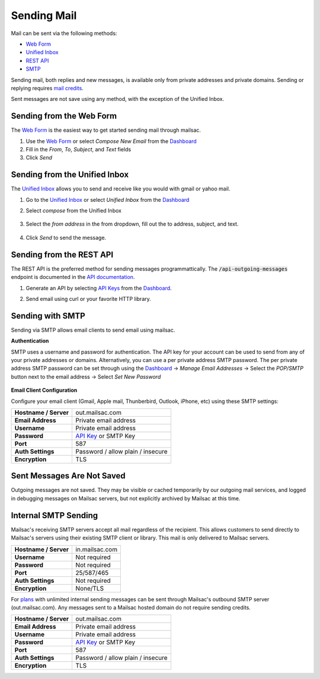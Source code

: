 .. _doc_sendingmail:
.. _Unified Inbox: https://mailsac.com/app
.. _Dashboard: https://mailsac.com/dashboard
.. _Web Form: https://mailsac.com/compose

Sending Mail
============

Mail can be sent via the following methods:

- `Web Form`_
- `Unified Inbox`_
- `REST API <https://mailsac.com/docs/api/#send-email-messages>`_
- `SMTP <doc_sendingmail_smtp_>`__

Sending mail, both replies and new messages, is available only from private
addresses and private domains. Sending or replying requires `mail credits
<https://mailsac.com/pricing>`_.

Sent messages are not save using any method, with the exception of the Unified
Inbox.

Sending from the Web Form
-------------------------

The `Web Form`_ is the easiest way to get started
sending mail through mailsac.

#. Use the `Web Form`_ or select *Compose New Email* from the Dashboard_
#. Fill in the *From*, *To*, *Subject*, and *Text* fields
#. Click *Send*

  .. figure:: webform.png
       :align: center
       :width: 400px

Sending from the Unified Inbox
------------------------------

The `Unified Inbox`_ allows you to send and receive
like you would with gmail or yahoo mail.

1. Go to the `Unified Inbox`_ or select *Unified
   Inbox* from the Dashboard_
2. Select *compose* from the Unified Inbox

    .. figure:: unified_inbox_compose_button.png
        :align: center
        :width: 400px

3. Select the *from address* in the from dropdown, fill out the to address,
   subject, and text.

    .. figure:: unified_inbox_compose_form.png
        :align: center
        :width: 400px

4. Click *Send* to send the message.

Sending from the REST API
-------------------------

The REST API is the preferred method for sending messages programmattically.
The :code:`/api-outgoing-messages` endpoint is documented in the
`API documentation <https://mailsac.com/api/#send-email-messages>`_.

1. Generate an API by selecting `API Keys <https://mailsac.com/api-keys>`_ from
   the Dashboard_.
2. Send email using curl or your favorite HTTP library.

    .. code-block:: bash
       :caption: curl

       curl -H "Mailsac-Key: w9Hc8j8dhh2jeE1VS9VEKt4nxE0JsHLM" -X POST
       https://mailsac.com/api/outgoing-messages
       -H "Content-Type: application/json" --data '{ "to":"myfriend@gmail.com", "from": "user1@mailsac.com",
       "subject": "Hello Myfriend", "text": "test message from mailsac" }'

    .. code-block:: python
        :caption: Python

        import requests
        url = 'https://mailsac.com/api/outgoing-messages'
        headers = {'Mailsac-Key': 'w9Hc8j8dhh2jeE1VS9VEKt4nxE0JsHLM'}
        mail = { 'to':'myfriend@gmail.com', 'from':'user1@mailsac.com', 'subject':'Hello Myfriend', 'text': 'mailsac allows for sending of email'}
        x = requests.post(url, data=mail, headers=headers)
        print(x.text)
        {"from":"user1@mailsac.com","to":["myfriend@gmail.com"],"id":"fe-f2r4tdoe3a"}

.. _doc_sendingmail_smtp:

Sending with SMTP
-----------------

Sending via SMTP allows email clients to send email using mailsac.

**Authentication**

SMTP uses a username and password for authentication. The API key for your
account can be used to send from any of your private addresses or domains.
Alternatively, you can use a per private address SMTP password. The per private
address SMTP password can be set through using the Dashboard_
-> *Manage Email Addresses* -> Select the
*POP/SMTP* button next to the email address -> Select *Set New Password*

    .. figure:: pop_smtp_set_password.png
        :align: center
        :width: 400px

**Email Client Configuration**

Configure your email client (Gmail, Apple mail, Thunberbird, Outlook, iPhone,
etc) using these SMTP settings:


+-----------------------+-------------------------------------------------------+
| **Hostname / Server** | out.mailsac.com                                       |
+-----------------------+-------------------------------------------------------+
| **Email Address**     | Private email address                                 |
+-----------------------+-------------------------------------------------------+
| **Username**          + Private email address                                 |
+-----------------------+-------------------------------------------------------+
| **Password**          | `API Key <https://mailsac.com/api-keys>`_ or SMTP Key |
+-----------------------+-------------------------------------------------------+
| **Port**              | 587                                                   |
+-----------------------+-------------------------------------------------------+
| **Auth Settings**     | Password / allow plain / insecure                     |
+-----------------------+-------------------------------------------------------+
| **Encryption**        | TLS                                                   |
+-----------------------+-------------------------------------------------------+


Sent Messages Are Not Saved
---------------------------
Outgoing messages are not saved. They may be visible or cached temporarily by
our outgoing mail services, and logged in debugging messages on Mailsac
servers, but not explicitly archived by Mailsac at this time.

Internal SMTP Sending
---------------------
Mailsac's receiving SMTP servers accept all mail regardless of the
recipient. This allows customers to send directly to Mailsac's servers using
their existing SMTP client or library. This mail is only delivered to Mailsac
servers.

+-----------------------+-------------------------------------------------------+
| **Hostname / Server** | in.mailsac.com                                        |
+-----------------------+-------------------------------------------------------+
| **Username**          + Not required                                          |
+-----------------------+-------------------------------------------------------+
| **Password**          | Not required                                          |
+-----------------------+-------------------------------------------------------+
| **Port**              | 25/587/465                                            |
+-----------------------+-------------------------------------------------------+
| **Auth Settings**     | Not required                                          |
+-----------------------+-------------------------------------------------------+
| **Encryption**        | None/TLS                                              |
+-----------------------+-------------------------------------------------------+

For `plans <https://mailsac.com/pricing>`_ with unlimited internal sending
messages can be sent through Mailsac's outbound SMTP server
(out.mailsac.com). Any messages sent to a Mailsac hosted domain do not require
sending credits. 

+-----------------------+-------------------------------------------------------+
| **Hostname / Server** | out.mailsac.com                                       |
+-----------------------+-------------------------------------------------------+
| **Email Address**     | Private email address                                 |
+-----------------------+-------------------------------------------------------+
| **Username**          + Private email address                                 |
+-----------------------+-------------------------------------------------------+
| **Password**          | `API Key <https://mailsac.com/api-keys>`_ or SMTP Key |
+-----------------------+-------------------------------------------------------+
| **Port**              | 587                                                   |
+-----------------------+-------------------------------------------------------+
| **Auth Settings**     | Password / allow plain / insecure                     |
+-----------------------+-------------------------------------------------------+
| **Encryption**        | TLS                                                   |
+-----------------------+-------------------------------------------------------+